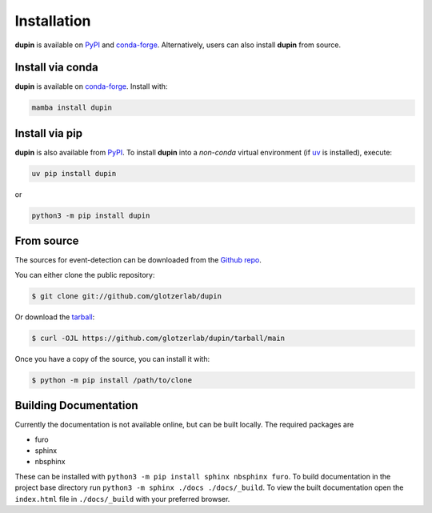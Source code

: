 .. highlight:: shell

============
Installation
============

**dupin** is available on `PyPI`_ and `conda-forge`_. Alternatively, users can also
install **dupin** from source.

Install via conda
-----------------

**dupin** is available on conda-forge_. Install with:

.. code:: bash

   mamba install dupin

Install via pip
-----------------

**dupin** is also available from PyPI_. To install **dupin** into a *non-conda* virtual
environment (if uv_ is installed), execute:

.. code:: bash

   uv pip install dupin

or

.. code:: bash

   python3 -m pip install dupin

.. _conda-forge: https://conda-forge.org/
.. _PyPI: https://pypi.org/
.. _uv: https://github.com/astral-sh/uv


From source
------------

The sources for event-detection can be downloaded from the `Github repo`_.

You can either clone the public repository:

.. code-block:: console

    $ git clone git://github.com/glotzerlab/dupin

Or download the `tarball`_:

.. code-block:: console

    $ curl -OJL https://github.com/glotzerlab/dupin/tarball/main

Once you have a copy of the source, you can install it with:

.. code-block:: console

    $ python -m pip install /path/to/clone


.. _Github repo: https://github.com/glotzerlab/dupin
.. _tarball: https://github.com/glotzerlab/dupin/tarball/main


Building Documentation
----------------------

Currently the documentation is not available online, but can be built locally.
The required packages are

+ furo
+ sphinx
+ nbsphinx

These can be installed with ``python3 -m pip install sphinx nbsphinx furo``.
To build documentation in the project base directory run ``python3 -m sphinx ./docs ./docs/_build``.
To view the built documentation open the ``index.html`` file in ``./docs/_build`` with your preferred browser.
